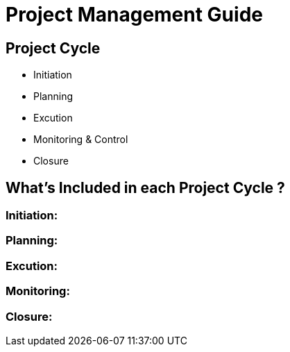 = Project Management Guide



== Project Cycle

- Initiation
- Planning
- Excution 
- Monitoring & Control
- Closure


== What's Included in each Project Cycle ?

=== Initiation:

=== Planning:

=== Excution:

=== Monitoring:

=== Closure:
